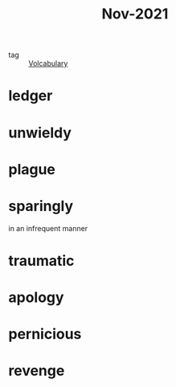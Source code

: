 :PROPERTIES:
:ID:       dae92827-972e-44af-a2b1-e90a9e70b5f7
:END:
#+title: Nov-2021
#+filetags: :Volcabulary:

- tag :: [[id:a6863434-322b-4586-bee9-e0e042eb532e][Volcabulary]] 

* ledger

* unwieldy

* plague

* sparingly

  in an infrequent manner

* traumatic

* apology

* pernicious

* revenge
